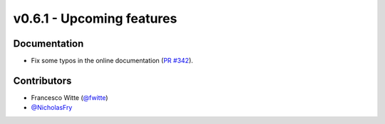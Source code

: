 v0.6.1 - Upcoming features
++++++++++++++++++++++++++

Documentation
#############
- Fix some typos in the online documentation
  (`PR #342 <https://github.com/oemof/tespy/pull/341>`_).

Contributors
############
- Francesco Witte (`@fwitte <https://github.com/fwitte>`_)
- `@NicholasFry <https://github.com/NicholasFry>`_
